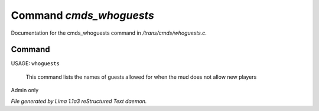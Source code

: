 Command *cmds_whoguests*
*************************

Documentation for the cmds_whoguests command in */trans/cmds/whoguests.c*.

Command
=======

USAGE: ``whoguests``

 This command lists the names of guests allowed for when the mud
 does not allow new players

Admin only

.. TAGS: RST



*File generated by Lima 1.1a3 reStructured Text daemon.*
